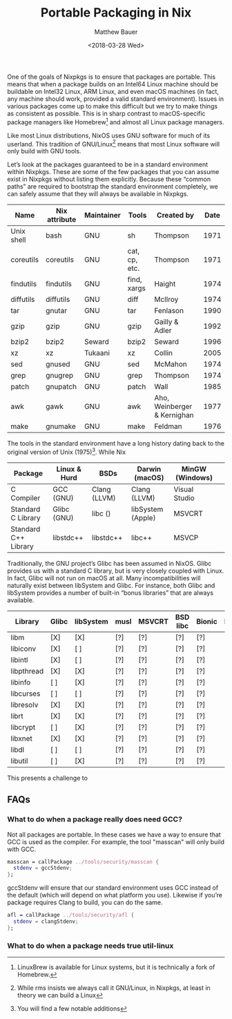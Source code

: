 #+title: Portable Packaging in Nix
#+author: Matthew Bauer
#+date: <2018-03-28 Wed>

One of the goals of Nixpkgs is to ensure that packages are portable.
This means that when a package builds on an Intel64 Linux machine
should be buildable on Intel32 Linux, ARM Linux, and even macOS
machines (in fact, any machine should work, provided a valid standard
environment). Issues in various packages come up to make this
difficult but we try to make things as consistent as possible. This is
in sharp contrast to macOS-specific package managers like
Homebrew[fn:1] and almost all Linux package managers.

Like most Linux distributions, NixOS uses GNU software for much of its
userland. This tradition of GNU/Linux[fn:2] means that most Linux
software will only build with GNU tools.

Let’s look at the packages guaranteed to be in a standard environment
within Nixpkgs. These are some of the few packages that you can assume
exist in Nixpkgs without listing them explicitly. Because these
“common paths” are required to bootstrap the standard environment
completely, we can safely assume that they will always be available in
Nixpkgs.

| Name       | Nix attribute | Maintainer | Tools         | Created by                  | Date |
|------------+---------------+------------+---------------+-----------------------------+------|
| Unix shell | bash          | GNU        | sh            | Thompson                    | 1971 |
| coreutils  | coreutils     | GNU        | cat, cp, etc. | Thompson                    | 1971 |
| findutils  | findutils     | GNU        | find, xargs   | Haight                      | 1974 |
| diffutils  | diffutils     | GNU        | diff          | McIlroy                     | 1974 |
| tar        | gnutar        | GNU        | tar           | Fenlason                    | 1990 |
| gzip       | gzip          | GNU        | gzip          | Gailly & Adler              | 1992 |
| bzip2      | bzip2         | Seward     | bzip2         | Seward                      | 1996 |
| xz         | xz            | Tukaani    | xz            | Collin                      | 2005 |
| sed        | gnused        | GNU        | sed           | McMahon                     | 1974 |
| grep       | gnugrep       | GNU        | grep          | Thompson                    | 1974 |
| patch      | gnupatch      | GNU        | patch         | Wall                        | 1985 |
| awk        | gawk          | GNU        | awk           | Aho, Weinberger & Kernighan | 1977 |
| make       | gnumake       | GNU        | make          | Feldman                     | 1976 |

The tools in the standard environment have a long history dating back
to the original version of Unix (1975)[fn:3]. While Nix 

| Package              | Linux & Hurd | BSDs         | Darwin (macOS)    | MinGW (Windows) |   |
|----------------------+--------------+--------------+-------------------+-----------------+---|
| C Compiler           | GCC (GNU)    | Clang (LLVM) | Clang (LLVM)      | Visual Studio   |   |
| Standard C Library   | Glibc (GNU)  | libc ()      | libSystem (Apple) | MSVCRT          |   |
| Standard C++ Library | libstdc++    | libstdc++    | libc++            | MSVCP           |   |

Traditionally, the GNU project’s Glibc has been assumed in NixOS.
Glibc provides us with a standard C library, but is very closely
coupled with Linux. In fact, Glibc will not run on macOS at all. Many
incompatibilities will naturally exist between libSystem and Glibc.
For instance, both Glibc and libSystem provides a number of built-in
“bonus libraries” that are always available.

| Library    | Glibc | libSystem | musl | MSVCRT | BSD libc | Bionic | Newlib |
|------------+-------+-----------+------+--------+----------+--------+--------|
| libm       | [X]   | [X]       | [?]  | [?]    | [?]      | [?]    | [?]    |
| libiconv   | [X]   | [ ]       | [?]  | [?]    | [?]      | [?]    | [?]    |
| libintl    | [X]   | [ ]       | [?]  | [?]    | [?]      | [?]    | [?]    |
| libpthread | [X]   | [X]       | [?]  | [?]    | [?]      | [?]    | [?]    |
| libinfo    | [ ]   | [X]       | [?]  | [?]    | [?]      | [?]    | [?]    |
| libcurses  | [ ]   | [ ]       | [?]  | [?]    | [?]      | [?]    | [?]    |
| libresolv  | [X]   | [X]       | [?]  | [?]    | [?]      | [?]    | [?]    |
| librt      | [X]   | [X]       | [?]  | [?]    | [?]      | [?]    | [?]    |
| libcrypt   | [ ]   | [X]       | [?]  | [?]    | [?]      | [?]    | [?]    |
| libxnet    | [X]   | [X]       | [?]  | [?]    | [?]      | [?]    | [?]    |
| libdl      | [ ]   | [ ]       | [?]  | [?]    | [?]      | [?]    | [?]    |
| libutil    | [ ]   | [X]       | [?]  | [?]    | [?]      | [?]    | [?]    |

This presents a challenge to 

** FAQs
*** What to do when a package really does need GCC?

    Not all packages are portable. In these cases we have a way to
    ensure that GCC is used as the compiler. For example, the tool
    "masscan" will only build with GCC.

    #+begin_src nix
    masscan = callPackage ../tools/security/masscan {
      stdenv = gccStdenv;
    };
    #+end_src

    gccStdenv will ensure that our standard environment uses GCC
    instead of the default (which will depend on what platform you
    use). Likewise if you’re package requires Clang to build, you can
    do the same.

    #+begin_src nix
    afl = callPackage ../tools/security/afl {
      stdenv = clangStdenv;
    };
    #+end_src

*** What to do when a package needs true util-linux

    

[fn:1] LinuxBrew is available for Linux systems, but it is technically
a fork of Homebrew.
[fn:2] While rms insists we always call it GNU/Linux, in Nixpkgs, at
least in theory we can build a Linux 
[fn:3] You will find a few notable additions 
